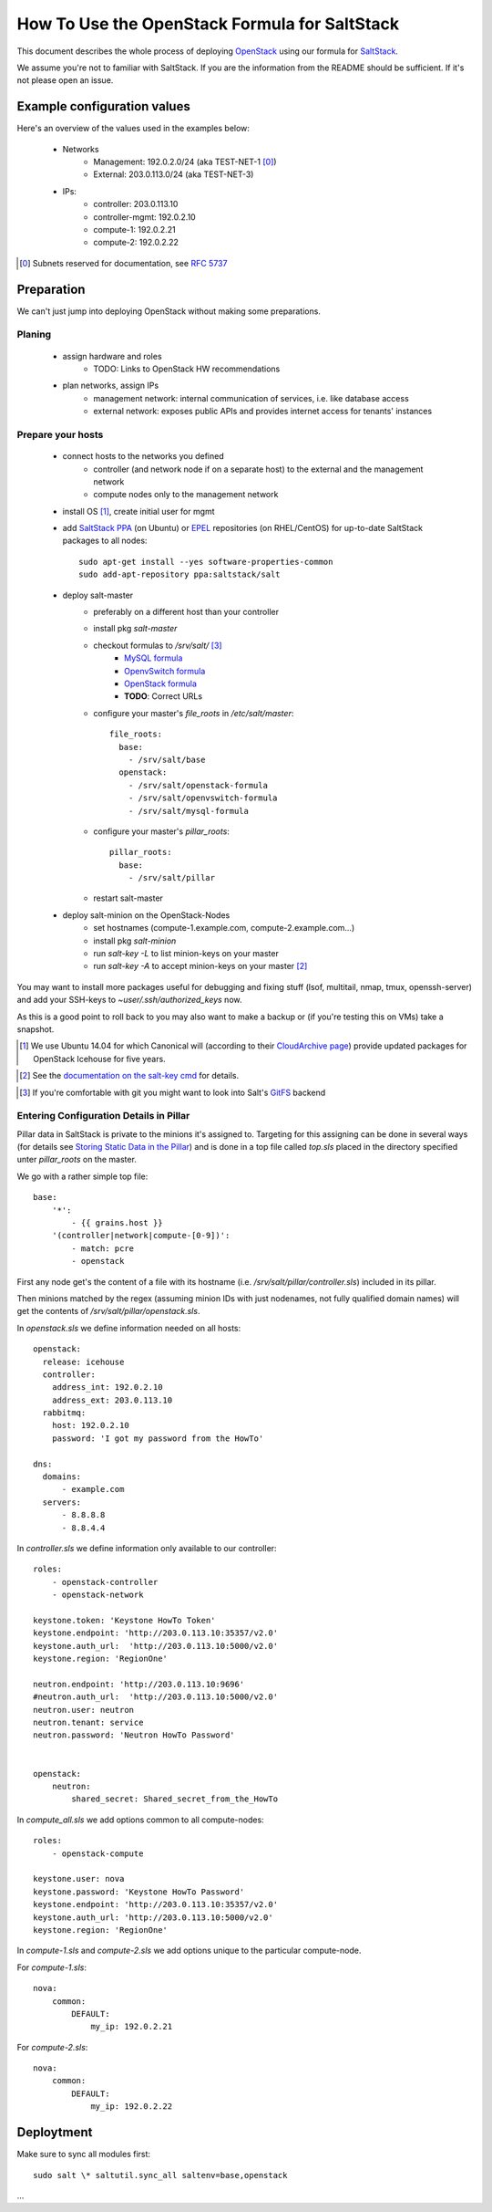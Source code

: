 ==============================================
How To Use the OpenStack Formula for SaltStack
==============================================

This document describes the whole process of
deploying OpenStack_ using our formula for
SaltStack_.

We assume you're not to familiar with SaltStack.
If you are the information from the README should
be sufficient. If it's not please open an issue.

.. _OpenStack: http://www.openstack.org/
.. _SaltStack: http://www.saltstack.org/

Example configuration values
============================
Here's an overview of the values used in the examples
below:

    - Networks
        - Management: 192.0.2.0/24 (aka TEST-NET-1 [0]_)
        - External: 203.0.113.0/24 (aka TEST-NET-3)
    - IPs:
        - controller: 203.0.113.10
        - controller-mgmt: 192.0.2.10
        - compute-1: 192.0.2.21
        - compute-2: 192.0.2.22

.. [0] Subnets reserved for documentation, see `RFC 5737`_
.. _RFC 5737: https://tools.ietf.org/html/rfc5737

Preparation
===========
We can't just jump into deploying OpenStack without
making some preparations.

Planing
-------

    - assign hardware and roles
        - TODO: Links to OpenStack HW recommendations
    - plan networks, assign IPs
        - management network: internal communication 
          of services, i.e. like database access
        - external network: exposes public APIs and provides 
          internet access for tenants' instances

Prepare your hosts
------------------

    - connect hosts to the networks you defined
        - controller (and network node if on a separate host) 
          to the external and the management network
        - compute nodes only to the management network
    - install OS [1]_, create initial user for mgmt
    - add `SaltStack PPA`_ (on Ubuntu) or EPEL_ repositories
      (on RHEL/CentOS) for up-to-date SaltStack packages to 
      all nodes::
        
        sudo apt-get install --yes software-properties-common
        sudo add-apt-repository ppa:saltstack/salt        
        

    - deploy salt-master
        - preferably on a different host than your controller
        - install pkg *salt-master*
        - checkout formulas to */srv/salt/* [3]_
            - `MySQL formula`_
            - `OpenvSwitch formula`_
            - `OpenStack formula`_
            - **TODO**: Correct URLs
        - configure your master's *file_roots* in 
          */etc/salt/master*::

            file_roots:
              base:
                - /srv/salt/base
              openstack:
                - /srv/salt/openstack-formula
                - /srv/salt/openvswitch-formula
                - /srv/salt/mysql-formula
                  
    
        - configure your master's *pillar_roots*::

            pillar_roots:
              base:
                - /srv/salt/pillar
    
        - restart salt-master

    - deploy salt-minion on the OpenStack-Nodes
        - set hostnames (compute-1.example.com, 
          compute-2.example.com...)
        - install pkg *salt-minion*
        - run *salt-key -L* to list minion-keys on your
          master
        - run *salt-key -A* to accept minion-keys on
          your master [2]_


You may want to install more packages useful for debugging
and fixing stuff (lsof, multitail, nmap, tmux, openssh-server)
and add your SSH-keys to *~user/.ssh/authorized_keys* now.

As this is a good point to roll back to you may also want
to make a backup or (if you're testing this on VMs) take
a snapshot.

.. _SaltStack PPA:
    https://launchpad.net/~saltstack/+archive/ubuntu/salt
.. _MySQL Formula:
    https://github.com/saltstack-formulas/mysql-formula/
.. _OpenvSwitch Formula: 
    https://github.com/0xf10e/openvswitch-formula
.. _OpenStack formula: 
    https://github.com/0xf10e/openstack-formula
.. [1] We use Ubuntu 14.04 for which Canonical will 
       (according to their `CloudArchive page`_) 
       provide updated packages for OpenStack Icehouse
       for five years.
.. _CloudArchive page: 
    https://wiki.ubuntu.com/ServerTeam/CloudArchive
.. _EPEL: https://fedoraproject.org/wiki/EPEL
.. [2] See the `documentation on the salt-key cmd`_ for details.
.. _documentation on the salt-key cmd: 
    http://docs.saltstack.com/en/latest/ref/cli/salt-key.html
.. [3] If you're comfortable with git you might want to look
       into Salt's GitFS_ backend
.. _GitFS: 
    http://docs.saltstack.com/en/latest/topics/tutorials/gitfs.html

Entering Configuration Details in Pillar
----------------------------------------

Pillar data in SaltStack is private to the minions it's
assigned to. Targeting for this assigning can be done in
several ways (for details see `Storing Static Data in the 
Pillar`_) and is done in a top file called *top.sls*
placed in the directory specified unter *pillar_roots* on
the master.

.. _Storing Static Data in the Pillar: 
    http://docs.saltstack.com/en/latest/topics/pillar/

We go with a rather simple top file::

    base:
        '*':
            - {{ grains.host }}
        '(controller|network|compute-[0-9])':
            - match: pcre
            - openstack

First any node get's the content of a file with its
hostname (i.e. `/srv/salt/pillar/controller.sls`)
included in its pillar.

Then minions matched by the regex (assuming minion IDs
with just nodenames, not fully qualified domain names)
will get the contents of `/srv/salt/pillar/openstack.sls`.

In `openstack.sls` we define information needed on all hosts::

    openstack:
      release: icehouse
      controller:
        address_int: 192.0.2.10
        address_ext: 203.0.113.10
      rabbitmq:
        host: 192.0.2.10
        password: 'I got my password from the HowTo'

    dns:
      domains:
          - example.com
      servers:
          - 8.8.8.8
          - 8.8.4.4

In `controller.sls` we define information only available 
to our controller::
    
    roles:
        - openstack-controller
        - openstack-network

    keystone.token: 'Keystone HowTo Token'
    keystone.endpoint: 'http://203.0.113.10:35357/v2.0'
    keystone.auth_url:  'http://203.0.113.10:5000/v2.0'
    keystone.region: 'RegionOne'

    neutron.endpoint: 'http://203.0.113.10:9696'
    #neutron.auth_url:  'http://203.0.113.10:5000/v2.0'
    neutron.user: neutron
    neutron.tenant: service
    neutron.password: 'Neutron HowTo Password'


    openstack:
        neutron:
            shared_secret: Shared_secret_from_the_HowTo 



In `compute_all.sls` we add options common to all compute-nodes::

    roles:
        - openstack-compute

    keystone.user: nova
    keystone.password: 'Keystone HowTo Password'
    keystone.endpoint: 'http://203.0.113.10:35357/v2.0'
    keystone.auth_url: 'http://203.0.113.10:5000/v2.0'
    keystone.region: 'RegionOne'


In `compute-1.sls` and `compute-2.sls` we add options
unique to the particular compute-node.

For `compute-1.sls`::

    nova:
        common:
            DEFAULT:
                my_ip: 192.0.2.21

For `compute-2.sls`::

    nova:
        common:
            DEFAULT:
                my_ip: 192.0.2.22


Deploytment
===========

Make sure to sync all modules first::

    sudo salt \* saltutil.sync_all saltenv=base,openstack

...
